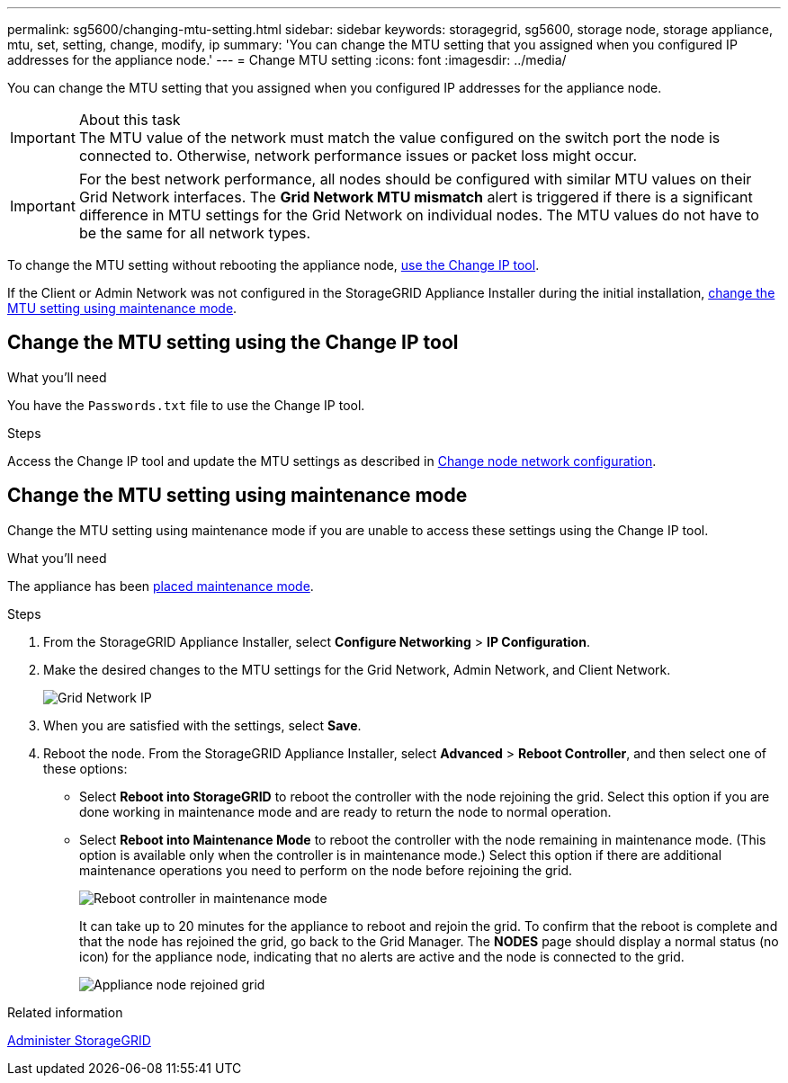 ---
permalink: sg5600/changing-mtu-setting.html
sidebar: sidebar
keywords: storagegrid, sg5600, storage node, storage appliance, mtu, set, setting, change, modify, ip
summary: 'You can change the MTU setting that you assigned when you configured IP addresses for the appliance node.'
---
= Change MTU setting
:icons: font
:imagesdir: ../media/

[.lead]
You can change the MTU setting that you assigned when you configured IP addresses for the appliance node.

.About this task

IMPORTANT: The MTU value of the network must match the value configured on the switch port the node is connected to. Otherwise, network performance issues or packet loss might occur.

IMPORTANT: For the best network performance, all nodes should be configured with similar MTU values on their Grid Network interfaces. The *Grid Network MTU mismatch* alert is triggered if there is a significant difference in MTU settings for the Grid Network on individual nodes. The MTU values do not have to be the same for all network types.

To change the MTU setting without rebooting the appliance node, <<Change the MTU setting using the Change IP tool,use the Change IP tool>>.

If the Client or Admin Network was not configured in the StorageGRID Appliance Installer during the initial installation, <<Change the MTU setting using maintenance mode,change the MTU setting using maintenance mode>>.

== Change the MTU setting using the Change IP tool

.What you'll need

You have the `Passwords.txt` file to use the Change IP tool.

.Steps

Access the Change IP tool and update the MTU settings as described in xref:../maintain/changing-nodes-network-configuration.adoc[Change node network configuration].


== Change the MTU setting using maintenance mode

Change the MTU setting using maintenance mode if you are unable to access these settings using the Change IP tool.

.What you'll need

The appliance has been xref:placing-appliance-into-maintenance-mode.adoc[placed maintenance mode].

.Steps

. From the StorageGRID Appliance Installer, select *Configure Networking* > *IP Configuration*.
. Make the desired changes to the MTU settings for the Grid Network, Admin Network, and Client Network.
+
image::../media/grid_network_static.png[Grid Network IP]

. When you are satisfied with the settings, select *Save*.
. Reboot the node. From the StorageGRID Appliance Installer, select *Advanced* > *Reboot Controller*, and then select one of these options:
 ** Select *Reboot into StorageGRID* to reboot the controller with the node rejoining the grid. Select this option if you are done working in maintenance mode and are ready to return the node to normal operation.
 ** Select *Reboot into Maintenance Mode* to reboot the controller with the node remaining in maintenance mode. (This option is available only when the controller is in maintenance mode.) Select this option if there are additional maintenance operations you need to perform on the node before rejoining the grid.
+
image::../media/reboot_controller_from_maintenance_mode.png[Reboot controller in maintenance mode]
+
It can take up to 20 minutes for the appliance to reboot and rejoin the grid. To confirm that the reboot is complete and that the node has rejoined the grid, go back to the Grid Manager. The *NODES* page should display a normal status (no icon) for the appliance node, indicating that no alerts are active and the node is connected to the grid.
+
image::../media/nodes_menu.png[Appliance node rejoined grid]

.Related information

xref:../admin/index.adoc[Administer StorageGRID]
